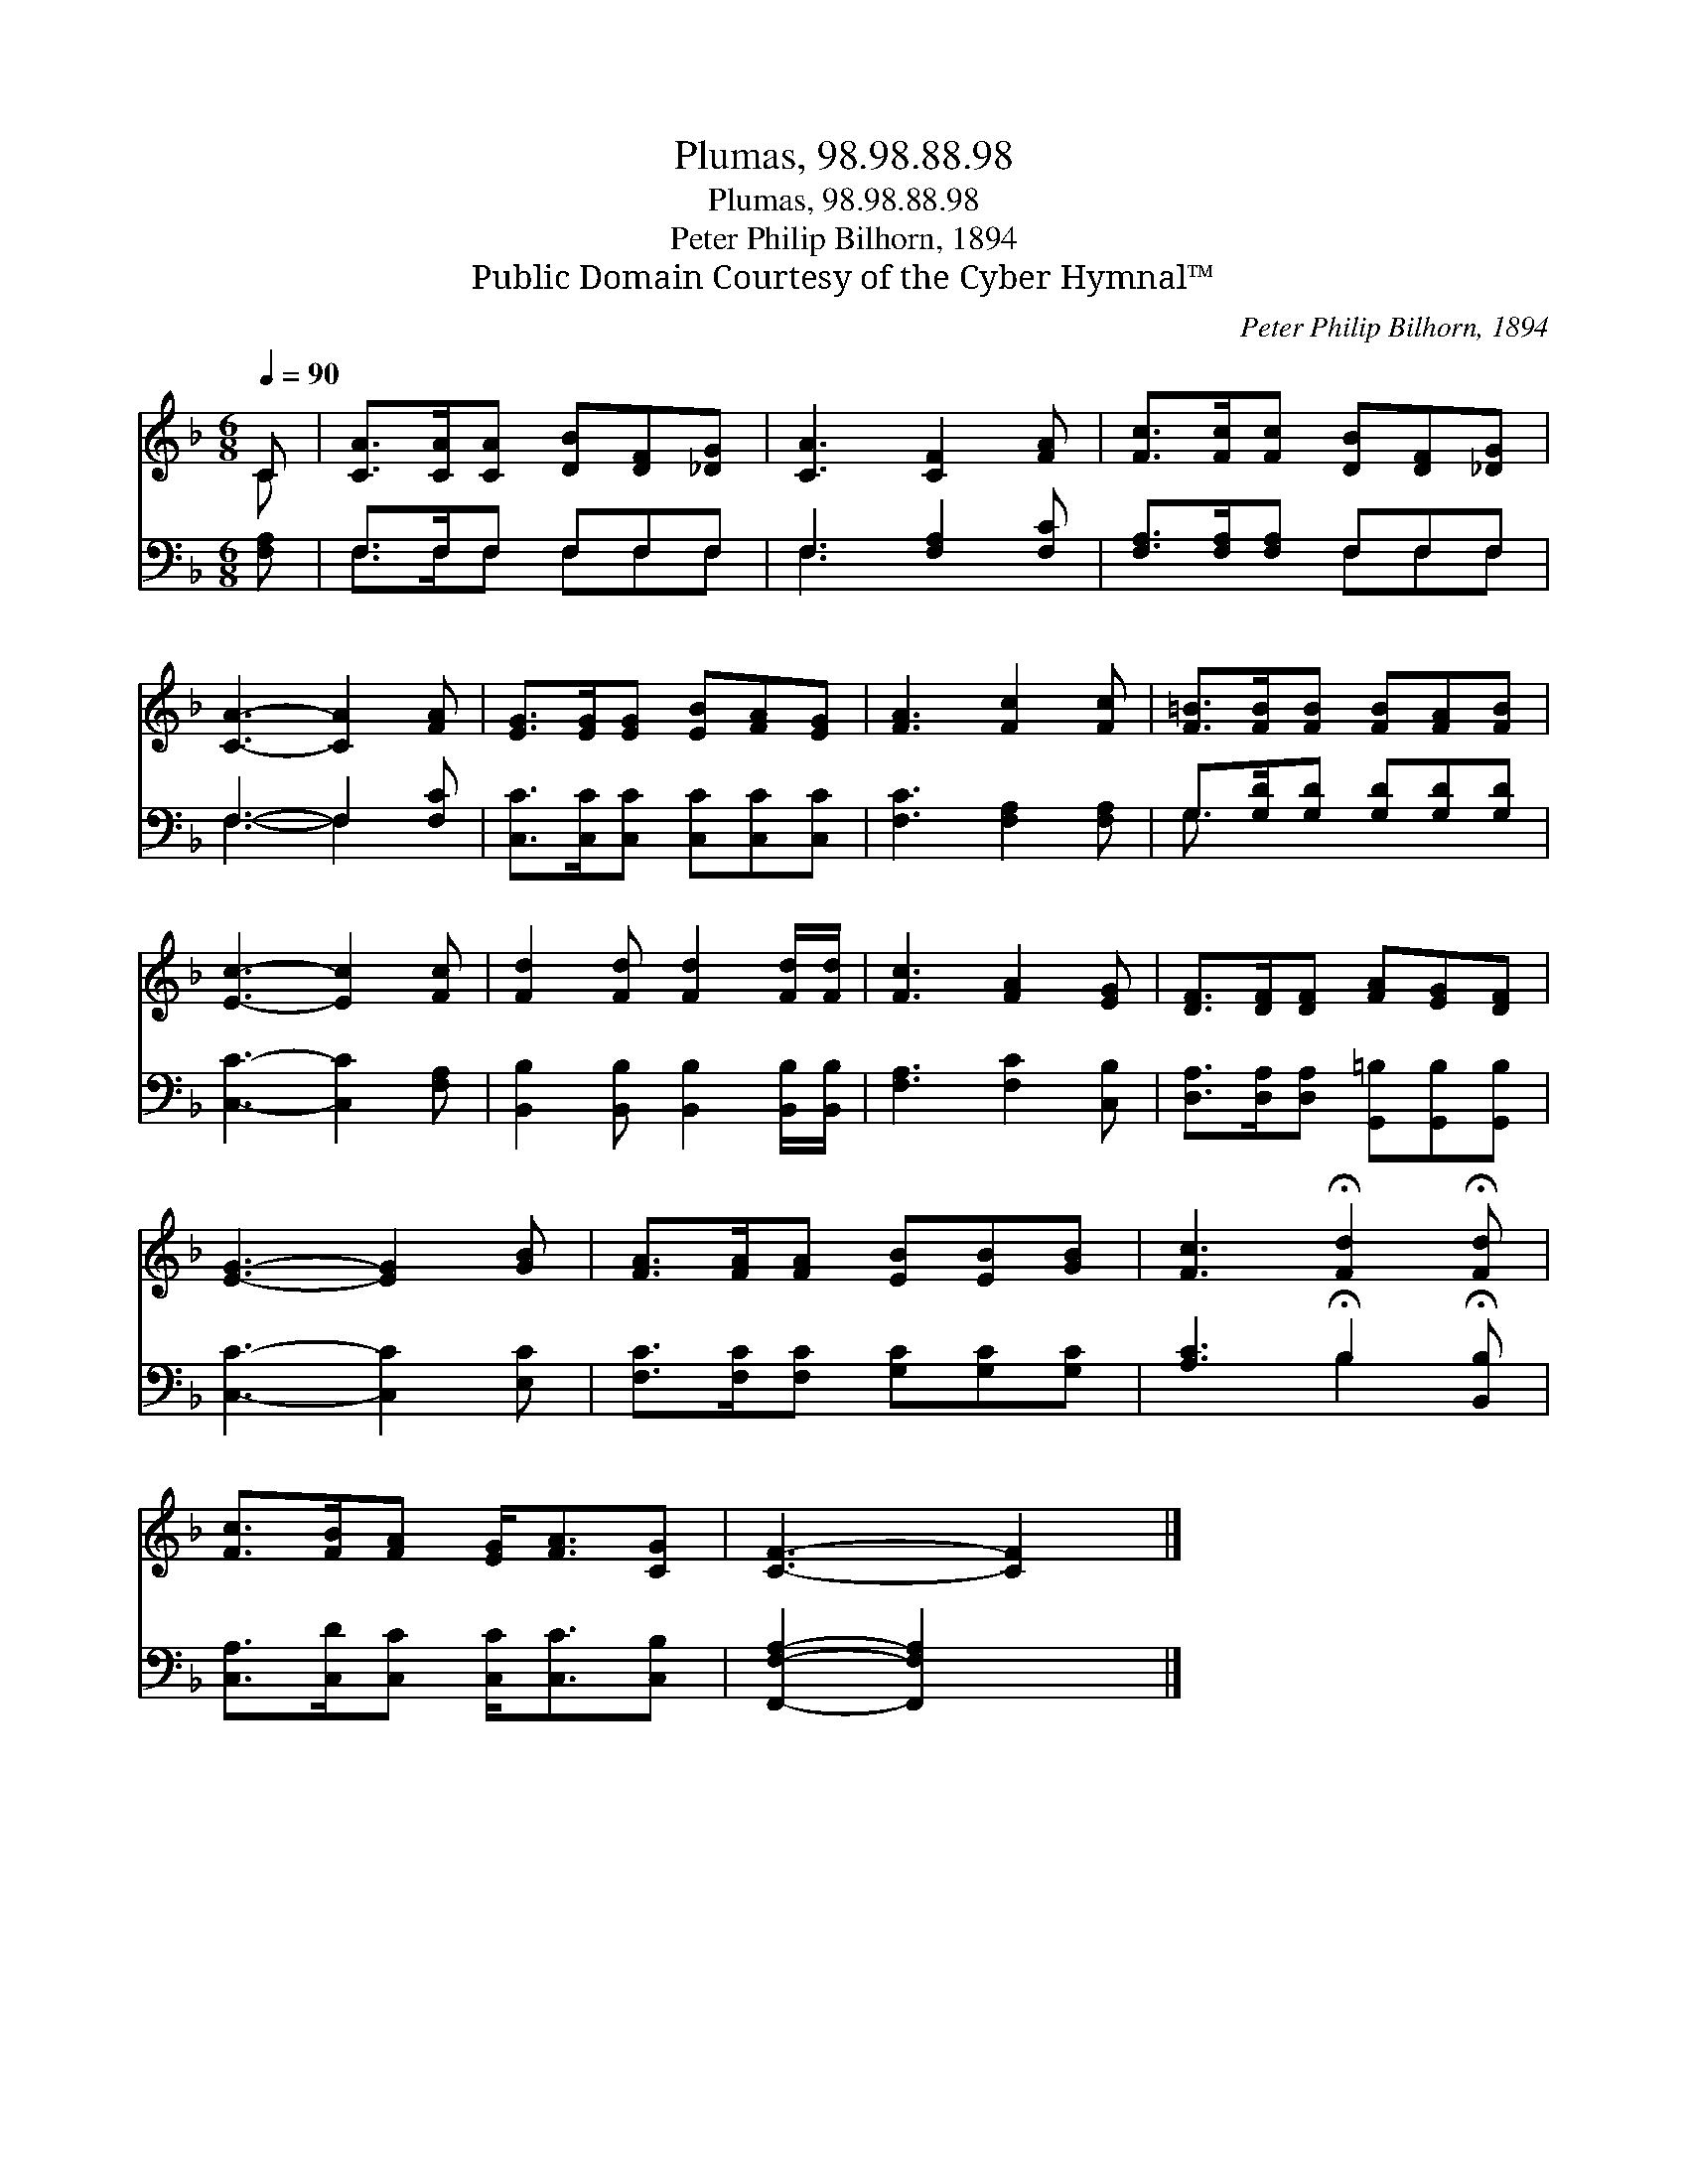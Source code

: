 X:1
T:Plumas, 98.98.88.98
T:Plumas, 98.98.88.98
T:Peter Philip Bilhorn, 1894
T:Public Domain Courtesy of the Cyber Hymnal™
C:Peter Philip Bilhorn, 1894
Z:Public Domain
Z:Courtesy of the Cyber Hymnal™
%%score ( 1 2 ) ( 3 4 )
L:1/8
Q:1/4=90
M:6/8
K:F
V:1 treble 
V:2 treble 
V:3 bass 
V:4 bass 
V:1
 C | [CA]>[CA][CA] [DB][DF][_DG] | [CA]3 [CF]2 [FA] | [Fc]>[Fc][Fc] [DB][DF][_DG] | %4
 [CA]3- [CA]2 [FA] | [EG]>[EG][EG] [EB][FA][EG] | [FA]3 [Fc]2 [Fc] | [F=B]>[FB][FB] [FB][FA][FB] | %8
 [Ec]3- [Ec]2 [Fc] | [Fd]2 [Fd] [Fd]2 [Fd]/[Fd]/ | [Fc]3 [FA]2 [EG] | [DF]>[DF][DF] [FA][EG][DF] | %12
 [EG]3- [EG]2 [GB] | [FA]>[FA][FA] [EB][EB][GB] | [Fc]3 !fermata![Fd]2 !fermata![Fd] | %15
 [Fc]>[FB][FA] [EG]<[FA][CG] | [CF]3- [CF]2 |] %17
V:2
 C | x6 | x6 | x6 | x6 | x6 | x6 | x6 | x6 | x6 | x6 | x6 | x6 | x6 | x6 | x6 | x5 |] %17
V:3
 [F,A,] | F,>F,F, F,F,F, | F,3 [F,A,]2 [F,C] | [F,A,]>[F,A,][F,A,] F,F,F, | F,3- F,2 [F,C] | %5
 [C,C]>[C,C][C,C] [C,C][C,C][C,C] | [F,C]3 [F,A,]2 [F,A,] | G,>[G,D][G,D] [G,D][G,D][G,D] | %8
 [C,C]3- [C,C]2 [F,A,] | [B,,B,]2 [B,,B,] [B,,B,]2 [B,,B,]/[B,,B,]/ | [F,A,]3 [F,C]2 [C,B,] | %11
 [D,A,]>[D,A,][D,A,] [G,,=B,][G,,B,][G,,B,] | [C,C]3- [C,C]2 [E,C] | %13
 [F,C]>[F,C][F,C] [G,C][G,C][G,C] | [A,C]3 !fermata!B,2 !fermata![B,,B,] | %15
 [C,A,]>[C,D][C,C] [C,C]<[C,C][C,B,] | [F,,F,A,]2- [F,,F,A,]2 x |] %17
V:4
 x | F,>F,F, F,F,F, | F,3 x3 | x3 F,F,F, | F,3- F,2 x | x6 | x6 | G,3/2 x9/2 | x6 | x6 | x6 | x6 | %12
 x6 | x6 | x3 B,2 x | x6 | x5 |] %17

